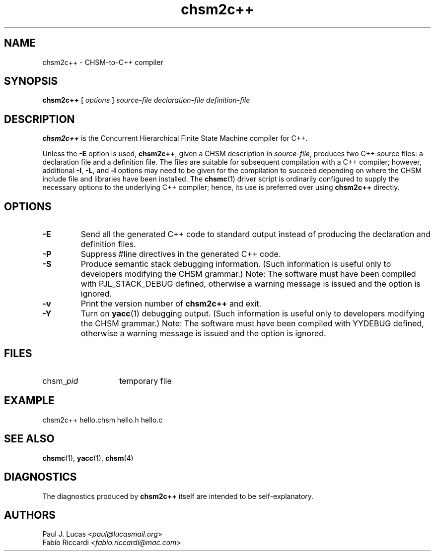 .\"
.\"     CHSM Language System
.\"     chsm2c++.1 -- CHSM-to-C++ Compiler manual page
.\"
.\"     Copyright (C) 1996-2013  Paul J. Lucas & Fabio Riccardi
.\"
.\"     This program is free software; you can redistribute it and/or modify
.\"     it under the terms of the GNU General Public License as published by
.\"     the Free Software Foundation; either version 2 of the License, or
.\"     (at your option) any later version.
.\"
.\"     This program is distributed in the hope that it will be useful,
.\"     but WITHOUT ANY WARRANTY; without even the implied warranty of
.\"     MERCHANTABILITY or FITNESS FOR A PARTICULAR PURPOSE.  See the
.\"     GNU General Public License for more details.
.\"
.\"     You should have received a copy of the GNU General Public License
.\"     along with this program; if not, write to the Free Software
.\"     Foundation, Inc., 675 Mass Ave, Cambridge, MA 02139, USA.
.\"
.TH \f3chsm2c++\f1 1 "January 21, 2010" "CHSM" "CHSM Language System"
.SH NAME
chsm2c++ \- CHSM-to-C++ compiler
.SH SYNOPSIS
.B chsm2c++
[
.I options
]
.I "source-file declaration-file definition-file"
.SH DESCRIPTION
.B chsm2c++
is the Concurrent Hierarchical Finite State Machine compiler for C++.
.PP
Unless the
.B \-E
option is used,
.BR chsm2c++ ,
given a CHSM description in
.IR source-file ,
produces two C++ source files:
a declaration file
and a definition file.
The files are suitable for subsequent compilation with a C++ compiler;
however, additional
.BR \-I ,
.BR \-L ,
and
.B \-l
options may need to be given for the compilation to succeed
depending on where the CHSM include file and libraries have been installed.
The
.BR chsmc (1)
driver script is ordinarily configured to supply the necessary options
to the underlying C++ compiler;
hence, its use is preferred over using
.B chsm2c++
directly.
.SH OPTIONS
.TP
.B \-E
Send all the generated C++ code to standard output
instead of producing the declaration and definition files.
.TP
.B \-P
Suppress \f(CW#line\f1 directives in the generated C++ code.
.TP
.B \-S
Produce semantic stack debugging information.
(Such information is useful only to developers modifying the CHSM grammar.)
Note:
The software must have been compiled with \f(CWPJL_STACK_DEBUG\f1 defined,
otherwise a warning message is issued and the option is ignored.
.TP
.B \-v
Print the version number of
.B chsm2c++
and exit.
.TP
.B \-Y
Turn on
.BR yacc (1)
debugging output.
(Such information is useful only to developers modifying the CHSM grammar.)
Note:
The software must have been compiled with \f(CWYYDEBUG\f1 defined,
otherwise a warning message is issued and the option is ignored.
.SH FILES
.PD 0
.TP 14
\f(CWchsm_\f2pid
temporary file
.PD
.SH EXAMPLE
\f(CWchsm2c++ hello.chsm hello.h hello.c\f1
.SH SEE ALSO
.BR chsmc (1),
.BR yacc (1),
.BR chsm (4)
.SH DIAGNOSTICS
The diagnostics produced by
.B chsm2c++
itself are intended to be self-explanatory.
.SH AUTHORS
Paul J. Lucas
.RI < paul@lucasmail.org >
.br
Fabio Riccardi
.RI < fabio.riccardi@mac.com >
.\" vim:set et sw=4 ts=4:
